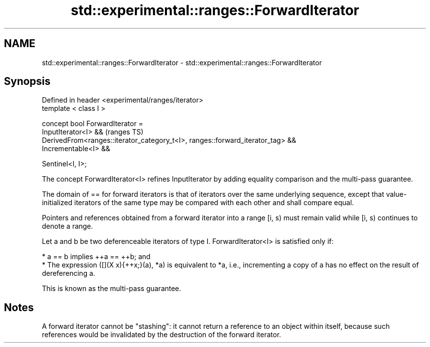 .TH std::experimental::ranges::ForwardIterator 3 "2020.03.24" "http://cppreference.com" "C++ Standard Libary"
.SH NAME
std::experimental::ranges::ForwardIterator \- std::experimental::ranges::ForwardIterator

.SH Synopsis
   Defined in header <experimental/ranges/iterator>
   template < class I >

   concept bool ForwardIterator =
   InputIterator<I> &&                                                           (ranges TS)
   DerivedFrom<ranges::iterator_category_t<I>, ranges::forward_iterator_tag> &&
   Incrementable<I> &&

   Sentinel<I, I>;

   The concept ForwardIterator<I> refines InputIterator by adding equality comparison and the multi-pass guarantee.

   The domain of == for forward iterators is that of iterators over the same underlying sequence, except that value-initialized iterators of the same type may be compared with each other and shall compare equal.

   Pointers and references obtained from a forward iterator into a range [i, s) must remain valid while [i, s) continues to denote a range.

   Let a and b be two deferenceable iterators of type I. ForwardIterator<I> is satisfied only if:

     * a == b implies ++a == ++b; and
     * The expression ([](X x){++x;}(a), *a) is equivalent to *a, i.e., incrementing a copy of a has no effect on the result of dereferencing a.

   This is known as the multi-pass guarantee.

.SH Notes

   A forward iterator cannot be "stashing": it cannot return a reference to an object within itself, because such references would be invalidated by the destruction of the forward iterator.
